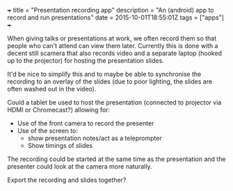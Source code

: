 #+BEGIN_MD
+++
title = "Presentation recording app"
description = "An (android) app to record and run presentations"
date = 2015-10-01T18:55:01Z
tags = ["apps"]
+++
#+END_MD
When giving talks or presentations at work, we often record them so
that people who can't attend can view them later. Currently this is
done with a decent still scamera that also records video and a
separate laptop (hooked up to the projector) for hosting the
presentation slides.

It'd be nice to simplify this and to maybe be able to synchronise the
recording to an overlay of the slides (due to poor lighting, the
slides are often washed out in the video).

Could a tablet be used to host the presentation (connected to
projector via HDMI or Chromecast?) allowing for:
 - Use of the front camera to record the presenter
 - Use of the screen to:
   - show presentation notes/act as a teleprompter
   - Show timings of slides

The recording could be started at the same time as the presentation
and the presenter could look at the camera more naturally.

Export the recording and slides together?
